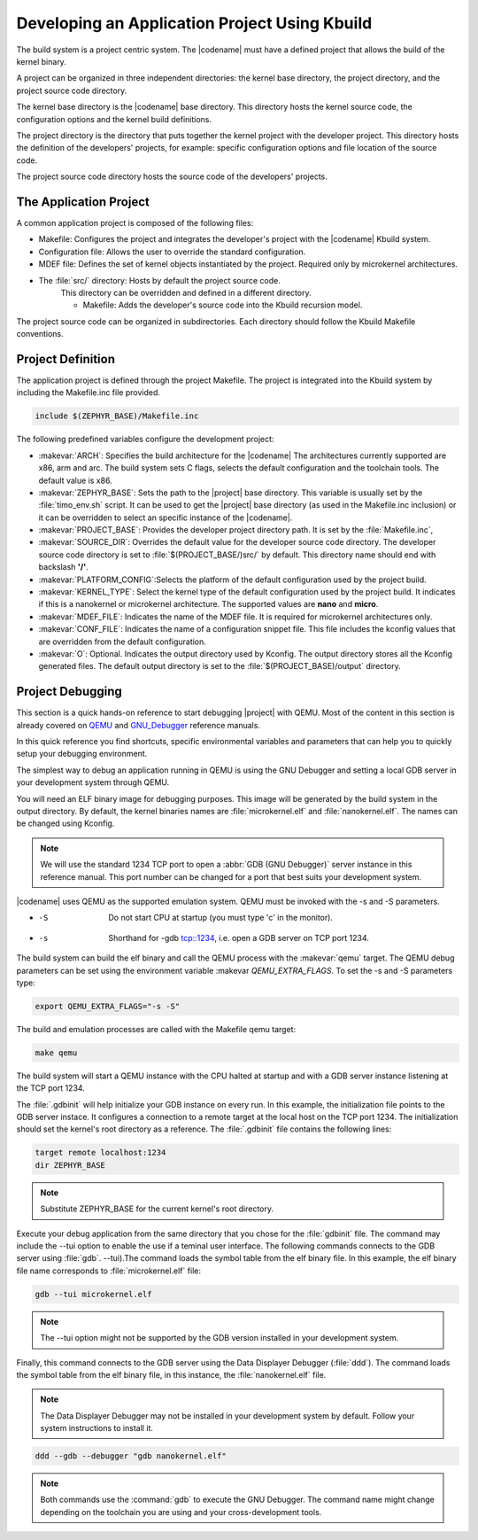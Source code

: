.. _kbuild_project:

Developing an Application Project Using Kbuild
**********************************************

The build system is a project centric system. The |codename|
must have a defined project that allows the build of the kernel
binary.

A project can be organized in three independent directories: the
kernel base directory, the project directory, and the project source
code directory.

The kernel base directory is the |codename| base directory. This directory
hosts the kernel source code, the configuration options and the kernel
build definitions.

The project directory is the directory that puts together the kernel
project with the developer project. This directory hosts the definition
of the developers' projects, for example: specific configuration options
and file location of the source code.

The project source code directory hosts the source code of the
developers' projects.

The Application Project
=======================

A common application project is composed of the following files:

* Makefile: Configures the project and integrates the
  developer's project with the |codename| Kbuild system.

* Configuration file: Allows the user
  to override the standard configuration.

* MDEF file: Defines the set of kernel objects instantiated by the
  project. Required only by microkernel architectures.

* The :file:`src/` directory: Hosts by default the project source code.
   This directory can be overridden and defined in a different
   directory.

   * Makefile: Adds the developer's source code into the Kbuild
     recursion model.

The project source code can be organized in subdirectories.
Each directory should follow the Kbuild Makefile conventions.

Project Definition
==================

The application project is defined through the project Makefile.
The project is integrated into the Kbuild system by including the
Makefile.inc file provided.

.. code-block:: make

   include $(ZEPHYR_BASE)/Makefile.inc

The following predefined variables configure the development project:

* :makevar:`ARCH`: Specifies the build architecture for the |codename|
  The architectures currently supported are x86, arm and arc. The build
  system sets C flags, selects the default configuration and the
  toolchain tools. The default value is x86.

* :makevar:`ZEPHYR_BASE`: Sets the path to the |project| base directory.
  This variable is usually set by the :file:`timo_env.sh` script.
  It can be used to get the |project| base directory (as used in the
  Makefile.inc inclusion) or it can be overridden to select an
  specific instance of the |codename|.

* :makevar:`PROJECT_BASE`: Provides the developer
  project directory path. It is set by the :file:`Makefile.inc`,

* :makevar:`SOURCE_DIR`: Overrides the default value for the
  developer source code directory. The developer source code directory
  is set to :file:`$(PROJECT_BASE/)src/` by default. This directory
  name should end with backslash **'/'**.

* :makevar:`PLATFORM_CONFIG`:Selects the platform of the default
  configuration used by the project build.

* :makevar:`KERNEL_TYPE`: Select the kernel type of the default
  configuration used by the project build. It indicates if this is
  a nanokernel or microkernel architecture. The supported values
  are **nano** and **micro**.

* :makevar:`MDEF_FILE`: Indicates the name of the MDEF file. It is
  required for microkernel architectures only.

* :makevar:`CONF_FILE`: Indicates the name of a configuration
  snippet file. This file includes the kconfig values that are
  overridden from the default configuration.

* :makevar:`O`: Optional. Indicates the output directory used by Kconfig.
  The output directory stores all the Kconfig generated files.
  The default output directory is set to the
  :file:`$(PROJECT_BASE)/output` directory.

Project Debugging
=================

This section is a quick hands-on reference to start debugging |project|
with QEMU. Most of the content in this section is already covered on
`QEMU`_ and `GNU_Debugger`_ reference manuals.

.. _QEMU: http://wiki.qemu.org/Main_Page

.. _GNU_Debugger: http://www.gnu.org/software/gdb

In this quick reference you find shortcuts, specific environmental
variables and parameters that can help you to quickly setup your
debugging environment.

The simplest way to debug an application running in QEMU is using the GNU
Debugger and setting a local GDB server in your development system
through QEMU.

You will need an ELF binary image for debugging purposes.
This image will be generated by the build system in the output directory.
By default, the kernel binaries names are :file:`microkernel.elf` and
:file:`nanokernel.elf`. The names can be changed using Kconfig.

.. note::

   We will use the standard 1234 TCP port to open a :abbr:`GDB (GNU Debugger)`
   server instance in this reference manual. This port number can be changed
   for a port that best suits your development system.

|codename| uses QEMU as the supported emulation system. QEMU must be invoked
with the -s and -S parameters.

* -S  Do not start CPU at startup (you must type 'c' in the monitor).
* -s  Shorthand for -gdb tcp::1234, i.e. open a GDB server on TCP port 1234.

The build system can build the elf binary and call the QEMU process with
the :makevar:`qemu` target. The QEMU debug parameters can be set using the
environment variable :makevar `QEMU_EXTRA_FLAGS`. To set the -s and -S
parameters type:

.. code-block:: bash

    export QEMU_EXTRA_FLAGS="-s -S"

The build and emulation processes are called with the Makefile qemu target:

.. code-block:: bash

   make qemu

The build system will start a QEMU instance with the CPU halted at startup
and with a GDB server instance listening at the TCP port 1234.

The :file:`.gdbinit` will help initialize your GDB instance on every run.
In this example, the initialization file points to the GDB server instace.
It configures a connection to a remote target at the local host on the TCP
port 1234. The initialization should set the kernel's root directory as a
reference. The :file:`.gdbinit` file contains the following lines:

.. code-block:: bash

   target remote localhost:1234
   dir ZEPHYR_BASE

.. note::

   Substitute ZEPHYR_BASE for the current kernel's root directory.

Execute your debug application from the same directory that you chose for
the :file:`gdbinit` file. The command may include the --tui option to enable
the use if a teminal user interface. The following commands connects to the
GDB server using :file:`gdb`. --tui).The command loads the symbol table from
the elf binary file. In this example, the elf binary file name corresponds
to :file:`microkernel.elf` file:

.. code-block:: bash

   gdb --tui microkernel.elf

.. note::

   The --tui option might not be supported by the GDB
   version installed in your development system.

Finally, this command connects to the GDB server using the Data
Displayer Debugger (:file:`ddd`). The command loads the symbol table from the
elf binary file, in this instance, the :file:`nanokernel.elf` file.

.. note::

   The Data Displayer Debugger may not be installed in your development
   system by default. Follow your system instructions to install it.

.. code-block:: bash

   ddd --gdb --debugger "gdb nanokernel.elf"

.. note::

   Both commands use the :command:`gdb` to execute the GNU Debugger.
   The command name might change depending on the toolchain you are using
   and your cross-development tools.
